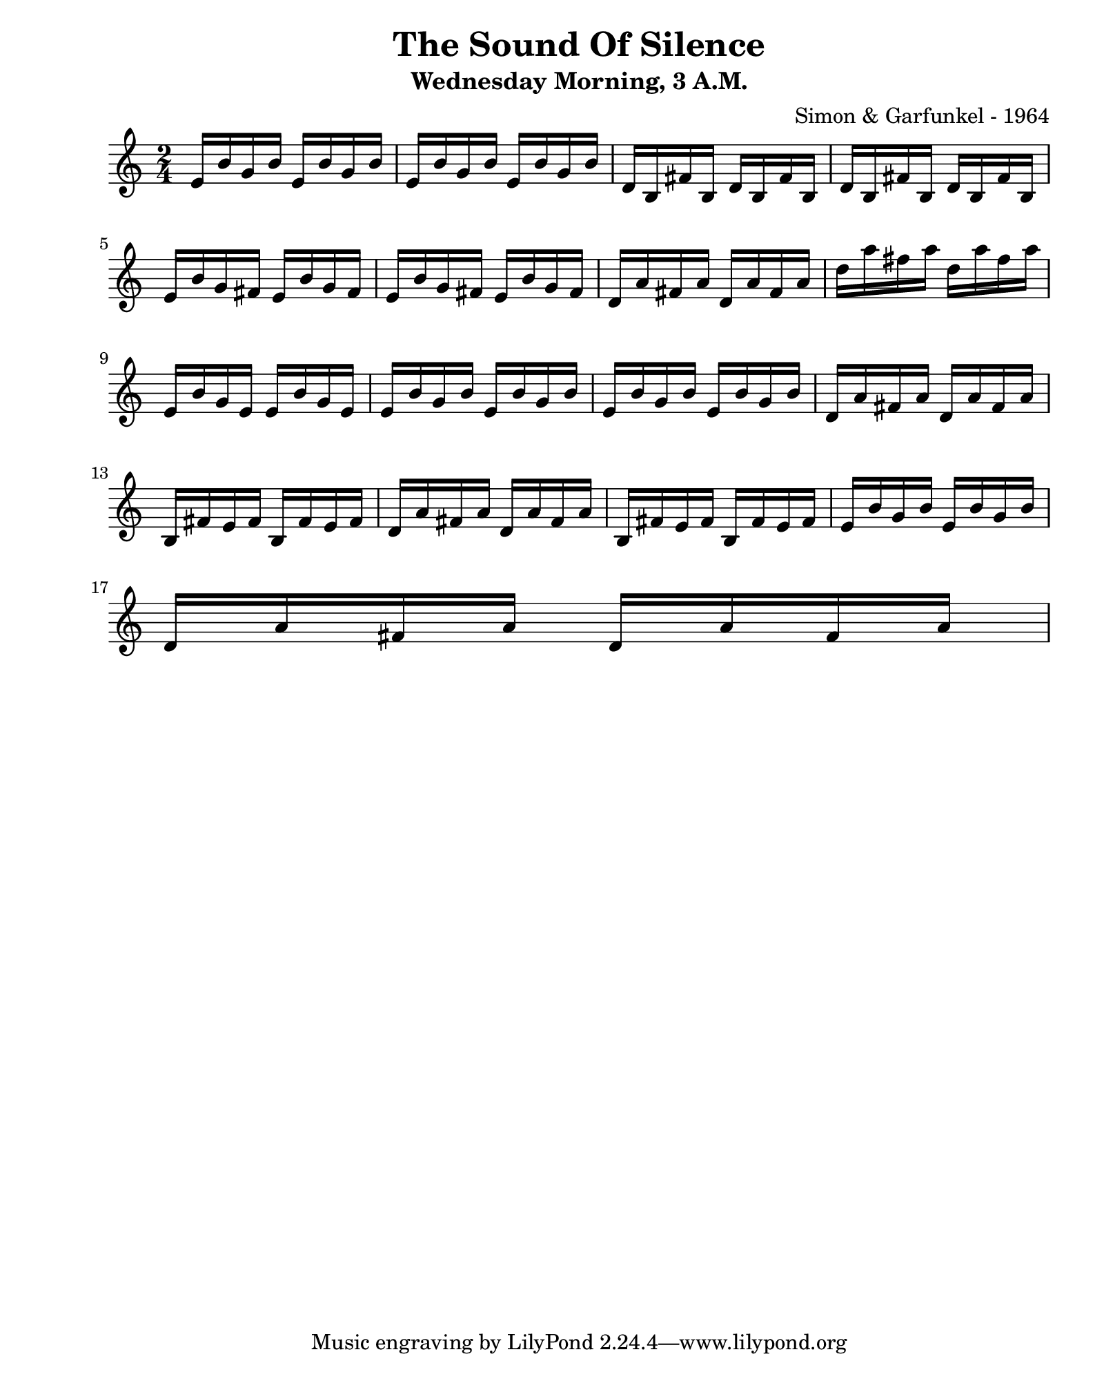 \version "2.24.2"                  % Version de Lilypond
#(set-default-paper-size "quarto") % Format de la page, default A4
\paper { left-margin = 2\cm }      % Marge de la page

dictee = {
    e'16 b' g b e, b' g b       | e, b' g b e, b' g b    | d, b fis' b, d b fis' b,    | d b fis' b, d b fis' b, | \break
    e b' g fis e b' g fis       | e b' g fis e b' g fis  | d a' fis a d, a' fis a      | d a' fis a d, a' fis a  | \break
    e, b' g e e b' g e          | e b' g b e, b' g b     | e, b' g b e, b' g b         | d, a' fis a d, a' fis a | \break
    b, fis' e fis b, fis' e fis | d a' fis a d, a' fis a | b, fis' e fis b, fis' e fis | e b' g b e, b' g b      | \break
    d, a' fis a d, a' fis a     | \break
}

\book {    
    
    \header {                                  % Metadonnées 
        title    = "The Sound Of Silence"      % Titre
        subtitle = "Wednesday Morning, 3 A.M." % Sous titre
        composer = "Simon & Garfunkel - 1964"  % Compositeur
    }

    \score {
        
        \layout {
            ragged-right = ##f
            indent = 0\cm
        }
        <<
        \new Staff {
            \numericTimeSignature \time 2/4 
            \relative { \dictee }
        } 
        >>
    }
}